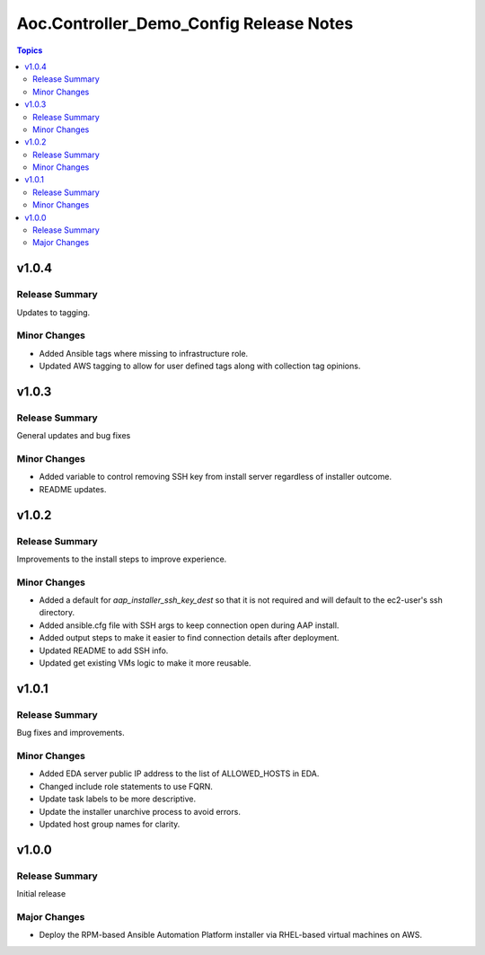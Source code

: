 ========================================
Aoc.Controller_Demo_Config Release Notes
========================================

.. contents:: Topics


v1.0.4
======

Release Summary
---------------

Updates to tagging.

Minor Changes
-------------

- Added Ansible tags where missing to infrastructure role.
- Updated AWS tagging to allow for user defined tags along with collection tag opinions.

v1.0.3
======

Release Summary
---------------

General updates and bug fixes

Minor Changes
-------------

- Added variable to control removing SSH key from install server regardless of installer outcome.
- README updates.

v1.0.2
======

Release Summary
---------------

Improvements to the install steps to improve experience.

Minor Changes
-------------

- Added a default for `aap_installer_ssh_key_dest` so that it is not required and will default to the ec2-user's ssh directory.
- Added ansible.cfg file with SSH args to keep connection open during AAP install.
- Added output steps to make it easier to find connection details after deployment.
- Updated README to add SSH info.
- Updated get existing VMs logic to make it more reusable.

v1.0.1
======

Release Summary
---------------

Bug fixes and improvements.

Minor Changes
-------------

- Added EDA server public IP address to the list of ALLOWED_HOSTS in EDA.
- Changed include role statements to use FQRN.
- Update task labels to be more descriptive.
- Update the installer unarchive process to avoid errors.
- Updated host group names for clarity.

v1.0.0
======

Release Summary
---------------

Initial release

Major Changes
-------------

- Deploy the RPM-based Ansible Automation Platform installer via RHEL-based virtual machines on AWS.
